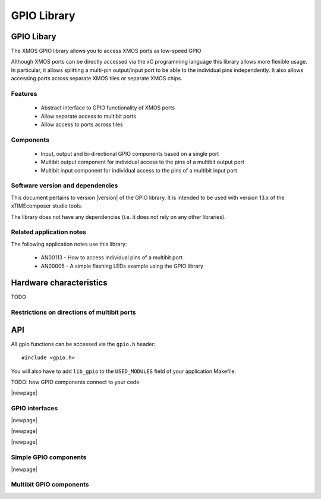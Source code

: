 .. rheader::

   GPIO |version|

GPIO Library
============

GPIO Libary
-----------

The XMOS GPIO library allows you to access XMOS ports as low-speed
GPIO

Although XMOS ports can be directly accessed via the xC programming
language this library allows more flexible usage. In particular, it
allows splitting a multi-pin output/input port to be able to
the individual pins independently. It also allows accessing ports
across separate XMOS tiles or separate XMOS chips.

Features
........

 * Abstract interface to GPIO functionality of XMOS ports
 * Allow separate access to multibit ports
 * Allow access to ports across tiles

Components
...........

 * Input, output and bi-directional GPIO components based on a single
   port
 * Multibit output component for individual access to the pins of a
   multibit output port
 * Multibit input component for individual access to the pins of a
   multibit input port

Software version and dependencies
.................................

This document pertains to version |version| of the GPIO library. It is
intended to be used with version 13.x of the xTIMEcomposer studio tools.

The library does not have any dependencies (i.e. it does not rely on any
other libraries).

Related application notes
.........................

The following application notes use this library:

  * AN00113 - How to access individual pins of a multibit port
  * AN00005 - A simple flashing LEDs example using the GPIO library

Hardware characteristics
------------------------

TODO

Restrictions on directions of multibit ports
............................................

API
---

All gpio functions can be accessed via the ``gpio.h`` header::

  #include <gpio.h>

You will also have to add ``lib_gpio`` to the
``USED_MODULES`` field of your application Makefile.

TODO: how GPIO components connect to your code

|newpage|

GPIO interfaces
...............

.. doxygeninterface:: input_gpio_if

|newpage|

.. doxygeninterface:: output_gpio_if

|newpage|

.. doxygeninterface:: inout_gpio_if

|newpage|

Simple GPIO components
......................

.. doxygenfunction:: input_gpio
.. doxygenfunction:: output_gpio
.. doxygenfunction:: inout_gpio

|newpage|

Multibit GPIO components
........................

.. doxygenfunction:: multibit_input_gpio
.. doxygenfunction:: multibit_output_gpio
